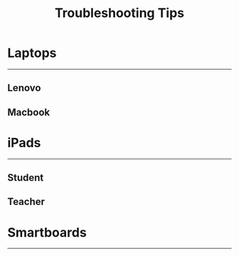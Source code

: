 :PROPERTIES:
:ID:       2a9df823-aedc-475f-97d5-8d271e046dd1
:END:
#+title: Troubleshooting Tips
#+filetags:Brookstone

#+options: toc:nil

* Laptops
-----
** Lenovo
** Macbook

* iPads
-----
** Student
** Teacher

* Smartboards
-----

